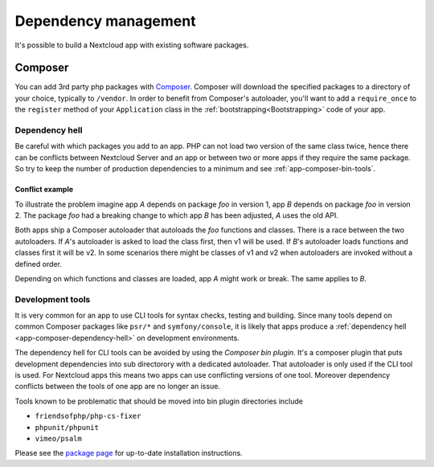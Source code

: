.. _app-dependencies:

=====================
Dependency management
=====================

It's possible to build a Nextcloud app with existing software packages.

.. _app-composer:

Composer
--------

You can add 3rd party php packages with `Composer`_. Composer will download the specified packages to a directory of your choice, typically to ``/vendor``. In order to benefit from Composer's autoloader, you'll want to add a ``require_once`` to the ``register`` method of your ``Application`` class in the :ref:`bootstrapping<Bootstrapping>` code of your app.

.. _app-composer-dependency-hell:

Dependency hell
^^^^^^^^^^^^^^^

Be careful with which packages you add to an app. PHP can not load two version of the same class twice, hence there can be conflicts between Nextcloud Server and an app or between two or more apps if they require the same package. So try to keep the number of production dependencies to a minimum and see :ref:`app-composer-bin-tools`.

Conflict example
****************

To illustrate the problem imagine app *A* depends on package *foo* in version 1, app *B* depends on package *foo* in version 2. The package *foo* had a breaking change to which app *B* has been adjusted, *A* uses the old API.

Both apps ship a Composer autoloader that autoloads the *foo* functions and classes. There is a race between the two autoloaders. If *A*'s autoloader is asked to load the class first, then v1 will be used. If *B*'s autoloader loads functions and classes first it will be v2. In some scenarios there might be classes of v1 and v2 when autoloaders are invoked without a defined order.

Depending on which functions and classes are loaded, app *A* might work or break. The same applies to *B*.

.. _app-composer-bin-tools:

Development tools
^^^^^^^^^^^^^^^^^

It is very common for an app to use CLI tools for syntax checks, testing and building. Since many tools depend on common Composer packages like ``psr/*`` and ``symfony/console``, it is likely that apps produce a :ref:`dependency hell <app-composer-dependency-hell>` on development environments.

The dependency hell for CLI tools can be avoided by using the *Composer bin plugin*. It's a composer plugin that puts development dependencies into sub directorory with a dedicated autoloader. That autoloader is only used if the CLI tool is used. For Nextcloud apps this means two apps can use conflicting versions of one tool. Moreover dependency conflicts between the tools of one app are no longer an issue.

Tools known to be problematic that should be moved into bin plugin directories include

* ``friendsofphp/php-cs-fixer``
* ``phpunit/phpunit``
* ``vimeo/psalm``

Please see the `package page <https://packagist.org/packages/bamarni/composer-bin-plugin>`_ for up-to-date installation instructions.

.. _Composer: https://getcomposer.org/
